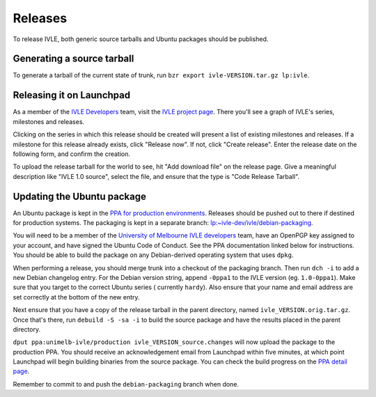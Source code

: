 .. IVLE - Informatics Virtual Learning Environment
   Copyright (C) 2007-2009 The University of Melbourne

.. This program is free software; you can redistribute it and/or modify
   it under the terms of the GNU General Public License as published by
   the Free Software Foundation; either version 2 of the License, or
   (at your option) any later version.

.. This program is distributed in the hope that it will be useful,
   but WITHOUT ANY WARRANTY; without even the implied warranty of
   MERCHANTABILITY or FITNESS FOR A PARTICULAR PURPOSE.  See the
   GNU General Public License for more details.

.. You should have received a copy of the GNU General Public License
   along with this program; if not, write to the Free Software
   Foundation, Inc., 51 Franklin St, Fifth Floor, Boston, MA  02110-1301  USA

********
Releases
********

To release IVLE, both generic source tarballs and Ubuntu packages should
be published.

Generating a source tarball
===========================

To generate a tarball of the current state of trunk, run ``bzr export 
ivle-VERSION.tar.gz lp:ivle``.


Releasing it on Launchpad
=========================

As a member of the `IVLE Developers <https://launchpad.net/~ivle-dev>`_ team,
visit the `IVLE project page <https://launchpad.net/ivle>`_. There you'll see
a graph of IVLE's series, milestones and releases.

Clicking on the series in which this release should be created will present
a list of existing milestones and releases. If a milestone for this release
already exists, click "Release now". If not, click "Create release". Enter
the release date on the following form, and confirm the creation.

To upload the release tarball for the world to see, hit "Add download file" on
the release page. Give a meaningful description like "IVLE 1.0 source", select
the file, and ensure that the type is "Code Release Tarball".


.. seealso::

   `Launchpad release documentation <https://help.launchpad.net/Projects/SeriesMilestonesReleases>`_
      All you could ever want to know about Launchpad's series, milestones and
      releases model.


Updating the Ubuntu package
===========================

An Ubuntu package is kept in the `PPA for production environments
<https://launchpad.net/~unimelb-ivle/+archive/production>`_. Releases should
be pushed out to there if destined for production systems. The packaging is
kept in a separate branch: `lp:~ivle-dev/ivle/debian-packaging
<https://code.launchpad.net/~ivle-dev/ivle/debian-packaging>`_.

You will need to be a member of the `University of Melbourne IVLE developers
<https://launchpad.net/~unimelb-ivle>`_ team, have an OpenPGP key assigned to
your account, and have signed the Ubuntu Code of Conduct. See the PPA
documentation linked below for instructions. You should be able to build
the package on any Debian-derived operating system that uses ``dpkg``.

When performing a release, you should merge trunk into a checkout of the
packaging branch. Then run ``dch -i`` to add a new Debian changelog entry.
For the Debian version string, append ``-0ppa1`` to the IVLE version (eg.
``1.0-0ppa1``). Make sure that you target to the correct Ubuntu series (
currently ``hardy``). Also ensure that your name and email address are set
correctly at the bottom of the new entry.

Next ensure that you have a copy of the release tarball in the parent
directory, named ``ivle_VERSION.orig.tar.gz``. Once that's there, run
``debuild -S -sa -i`` to build the source package and have the results placed
in the parent directory.

``dput ppa:unimelb-ivle/production ivle_VERSION_source.changes`` will now
upload the package to the production PPA. You should receive an acknowledgement
email from Launchpad within five minutes, at which point Launchpad will begin
building binaries from the source package. You can check the build progress
on the `PPA detail page
<https://~unimelb-ivle/+archive/production/+packages>`_.

Remember to commit to and push the ``debian-packaging`` branch when done.

.. seealso::

   `Launchpad PPA documentation <https://help.launchpad.net/Packaging/PPA>`_
      All you could ever want to know about using Launchpad's PPA
      functionality.

   `Ubuntu Packaging Guide <https://wiki.ubuntu.com/PackagingGuide/Basic>`_
      All you could ever want to know about Ubuntu packaging.
